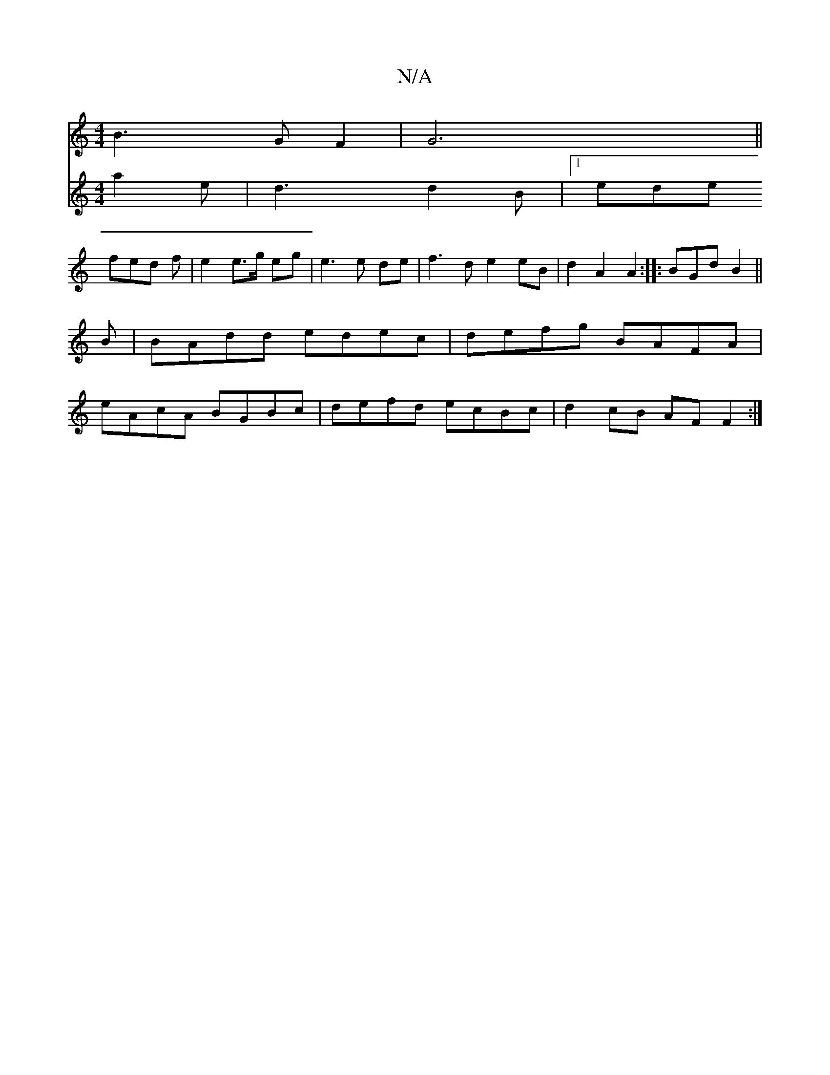 X:1
T:N/A
M:4/4
R:N/A
K:Cmajor
B3 G F2|G6||
[V: #3DG2] a2 e| d3 d2 B|1 ede fed f| e2 e>g eg | e3 e de|f3 d e2 eB|d2 A2 A2:|
|:BGd B2 ||
B|BAdd edec|defg BAFA|eAcA BGBc|defd ecBc|d2cB AF F2:|

GA|BAGB G3A3|G4 G2|
A4c2e2|A6|FG c/F/F/